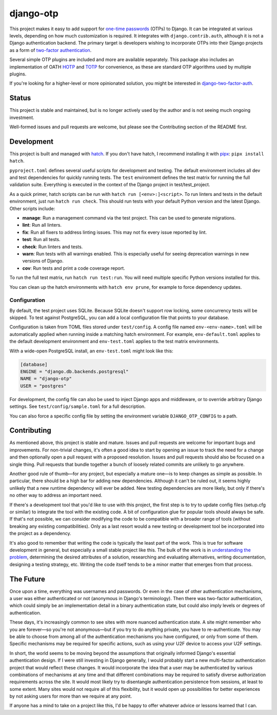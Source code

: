 .. vim: tw=80 lbr

django-otp
==========

.. image:: https://img.shields.io/pypi/v/django-otp?color=blue
   :target: https://pypi.org/project/django-otp/
   :alt: PyPI
.. image:: https://img.shields.io/readthedocs/django-otp-official
   :target: https://django-otp-official.readthedocs.io/
   :alt: Documentation
.. image:: https://img.shields.io/badge/github-django--otp-green
   :target: https://github.com/django-otp/django-otp
   :alt: Source

This project makes it easy to add support for `one-time passwords
<http://en.wikipedia.org/wiki/One-time_password>`_ (OTPs) to Django. It can be
integrated at various levels, depending on how much customization is required.
It integrates with ``django.contrib.auth``, although it is not a Django
authentication backend. The primary target is developers wishing to incorporate
OTPs into their Django projects as a form of `two-factor authentication
<http://en.wikipedia.org/wiki/Two-factor_authentication>`_.

Several simple OTP plugins are included and more are available separately. This
package also includes an implementation of OATH `HOTP
<http://tools.ietf.org/html/rfc4226>`_ and `TOTP
<http://tools.ietf.org/html/rfc6238>`_ for convenience, as these are standard
OTP algorithms used by multiple plugins.

If you're looking for a higher-level or more opinionated solution, you might be
interested in `django-two-factor-auth
<https://github.com/Bouke/django-two-factor-auth>`_.

Status
------

This project is stable and maintained, but is no longer actively used by the
author and is not seeing much ongoing investment.

Well-formed issues and pull requests are welcome, but please see the
Contributing section of the README first.

.. end-of-doc-intro


Development
-----------

This project is built and managed with `hatch`_. If you don't have hatch, I
recommend installing it with `pipx`_: ``pipx install hatch``.

``pyproject.toml`` defines several useful scripts for development and testing.
The default environment includes all dev and test dependencies for quickly
running tests. The ``test`` environment defines the test matrix for running the
full validation suite. Everything is executed in the context of the Django
project in test/test\_project.

As a quick primer, hatch scripts can be run with ``hatch run [<env>:]<script>``.
To run linters and tests in the default environment, just run
``hatch run check``. This should run tests with your default Python version and
the latest Django. Other scripts include:

* **manage**: Run a management command via the test project. This can be used to
  generate migrations.
* **lint**: Run all linters.
* **fix**: Run all fixers to address linting issues. This may not fix every
  issue reported by lint.
* **test**: Run all tests.
* **check**: Run linters and tests.
* **warn**: Run tests with all warnings enabled. This is especially useful for
  seeing deprecation warnings in new versions of Django.
* **cov**: Run tests and print a code coverage report.

To run the full test matrix, run ``hatch run test:run``. You will need multiple
specific Python versions installed for this.

You can clean up the hatch environments with ``hatch env prune``, for example to
force dependency updates.

Configuration
~~~~~~~~~~~~~

By default, the test project uses SQLite. Because SQLite doesn't support row
locking, some concurrency tests will be skipped. To test against PostgreSQL, you
can add a local configuration file that points to your database.

Configuration is taken from TOML files stored under ``test/config``. A config
file named ``env-<env-name>.toml`` will be automatically applied when running
inside a matching hatch environment. For example, ``env-default.toml`` applies
to the default development environment and ``env-test.toml`` applies to the test
matrix environments.

With a wide-open PostgreSQL install, an ``env-test.toml`` might look like this:

.. code-block:: toml

   [database]
   ENGINE = "django.db.backends.postgresql"
   NAME = "django-otp"
   USER = "postgres"

For development, the config file can also be used to inject Django apps and
middleware, or to override arbitrary Django settings. See
``test/config/sample.toml`` for a full description.

You can also force a specific config file by setting the environment variable
``DJANGO_OTP_CONFIG`` to a path.


Contributing
------------

As mentioned above, this project is stable and mature. Issues and pull requests
are welcome for important bugs and improvements. For non-trivial changes, it's
often a good idea to start by opening an issue to track the need for a change
and then optionally open a pull request with a proposed resolution. Issues and
pull requests should also be focused on a single thing. Pull requests that
bundle together a bunch of loosely related commits are unlikely to go anywhere.

Another good rule of thumb—for any project, but especially a mature one—is to
keep changes as simple as possible. In particular, there should be a high bar
for adding new dependencies. Although it can't be ruled out, it seems highly
unlikely that a new runtime dependency will ever be added. New testing
dependencies are more likely, but only if there's no other way to address an
important need.

If there's a development tool that you'd like to use with this project, the
first step is to try to update config files (setup.cfg or similar) to integrate
the tool with the existing code. A bit of configuration glue for popular tools
should always be safe. If that's not possible, we can consider modifying the
code to be compatible with a broader range of tools (without breaking any
existing compatibilities). Only as a last resort would a new testing or
development tool be incorporated into the project as a dependency.

It's also good to remember that writing the code is typically the least part of
the work. This is true for software development in general, but especially a
small stable project like this. The bulk of the work is in `understanding the
problem <http://www.youtube.com/watch?v=f84n5oFoZBc>`_, determining the desired
attributes of a solution, researching and evaluating alternatives, writing
documentation, designing a testing strategy, etc. Writing the code itself tends
to be a minor matter that emerges from that process.


The Future
----------

Once upon a time, everything was usernames and passwords. Or even in the case of
other authentication mechanisms, a user was either authenticated or not
(anonymous in Django's terminology). Then there was two-factor authentication,
which could simply be an implementation detail in a binary authentication state,
but could also imply levels or degrees of authentication.

These days, it's increasingly common to see sites with more nuanced
authentication state. A site might remember who you are forever—so you're not
anonymous—but if you try to do anything private, you have to re-authenticate.
You may be able to choose from among all of the authentication mechanisms you
have configured, or only from some of them. Specific mechanisms may be required
for specific actions, such as using your U2F device to access your U2F settings.

In short, the world seems to be moving beyond the assumptions that originally
informed Django's essential authentication design. If I were still investing in
Django generally, I would probably start a new multi-factor authentication
project that would reflect these changes. It would incorporate the idea that a
user may be authenticated by various combinations of mechanisms at any time and
that different combinations may be required to satisfy diverse authorization
requirements across the site. It would most likely try to disentangle
authentication persistence from sessions, at least to some extent. Many sites
would not require all of this flexibility, but it would open up possibilities
for better experiences by not asking users for more than we require at any
point.

If anyone has a mind to take on a project like this, I'd be happy to offer
whatever advice or lessons learned that I can.


.. _hatch: https://hatch.pypa.io/
.. _pipx: https://pypa.github.io/pipx/
